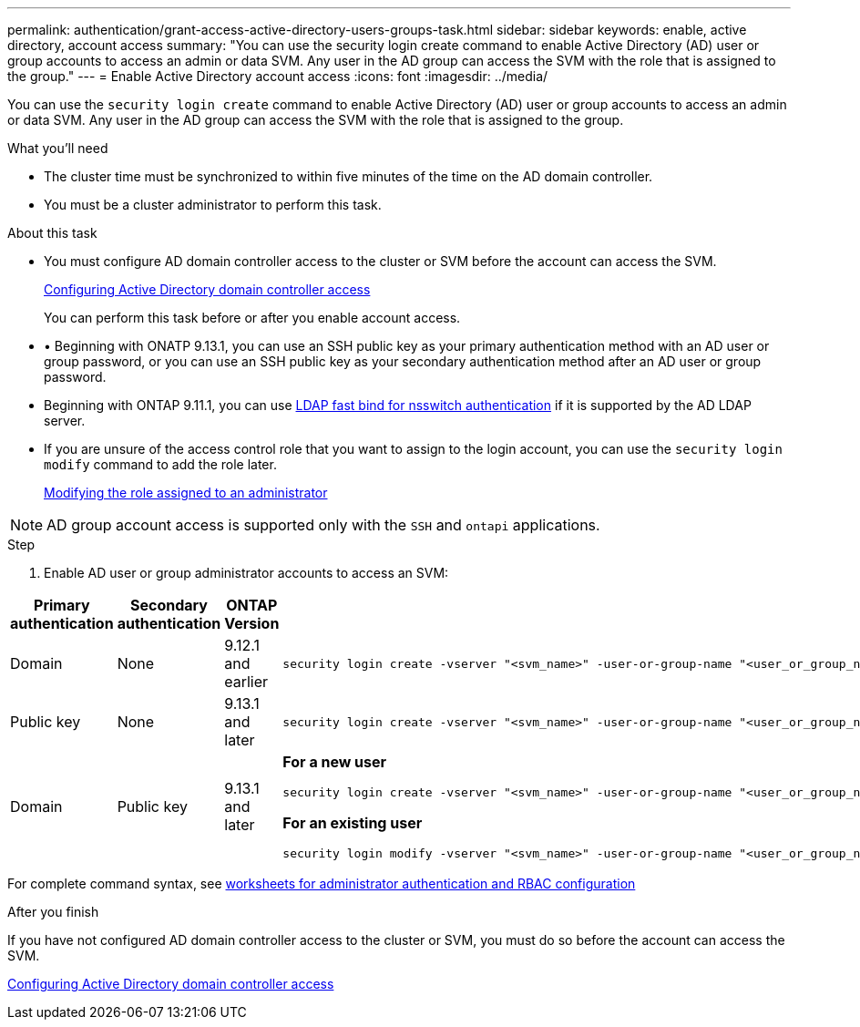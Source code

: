 ---
permalink: authentication/grant-access-active-directory-users-groups-task.html
sidebar: sidebar
keywords: enable, active directory, account access
summary: "You can use the security login create command to enable Active Directory (AD) user or group accounts to access an admin or data SVM. Any user in the AD group can access the SVM with the role that is assigned to the group."
---
= Enable Active Directory account access
:icons: font
:imagesdir: ../media/

[.lead]
You can use the `security login create` command to enable Active Directory (AD) user or group accounts to access an admin or data SVM. Any user in the AD group can access the SVM with the role that is assigned to the group.

.What you'll need

* The cluster time must be synchronized to within five minutes of the time on the AD domain controller.
* You must be a cluster administrator to perform this task.

.About this task

* You must configure AD domain controller access to the cluster or SVM before the account can access the SVM.
+
xref:enable-ad-users-groups-access-cluster-svm-task.adoc[Configuring Active Directory domain controller access]
+
You can perform this task before or after you enable account access.

* •	Beginning with ONATP 9.13.1, you can use an SSH public key as your primary authentication method with an AD user or group password, or you can use an SSH public key as your secondary authentication method after an AD user or group password.

* Beginning with ONTAP 9.11.1, you can use link:../nfs-admin/ldap-fast-bind-nsswitch-authentication-task.html[LDAP fast bind for nsswitch authentication] if it is supported by the AD LDAP server.

* If you are unsure of the access control role that you want to assign to the login account, you can use the `security login modify` command to add the role later.
+
xref:modify-role-assigned-administrator-task.adoc[Modifying the role assigned to an administrator]

[NOTE]
====
AD group account access is supported only with the `SSH` and `ontapi` applications.
====

.Step

. Enable AD user or group administrator accounts to access an SVM:

[cols="15,15,10,60", options="header"]
|====
|Primary authentication
|Secondary authentication
|ONTAP Version
|Command

|Domain
|None
|9.12.1 and earlier
a|
[source,cli]
----
security login create -vserver "<svm_name>" -user-or-group-name "<user_or_group_name>" -application "<application>" -authentication-method domain -role "<role>" -comment "<comment>" [-is-ldap-fastbind true]
----

|Public key
|None
|9.13.1 and later
a|
[source,cli]
----
security login create -vserver "<svm_name>" -user-or-group-name "<user_or_group_name>" -application ssh -authentication-method publickey -role "<role>" 
----

|Domain
|Public key
|9.13.1 and later
a|
*For a new user*
[source,cli]
----
security login create -vserver "<svm_name>" -user-or-group-name "<user_or_group_name>" -application ssh -authentication-method domain -second-authentication-method publickey -role "<role>"
----

*For an existing user*
[source,cli]
----
security login modify -vserver "<svm_name>" -user-or-group-name "<user_or_group_name>" -application ssh -authentication-method domain -second-authentication-method publickey -role "<role>"
----
|====

For complete command syntax, see link:config-worksheets-reference.html[worksheets for administrator authentication and RBAC configuration]


.After you finish

If you have not configured AD domain controller access to the cluster or SVM, you must do so before the account can access the SVM.

xref:enable-ad-users-groups-access-cluster-svm-task.adoc[Configuring Active Directory domain controller access]


// 2023 May 02, Jira 908
// 2022-04-21, BURT 1454130
